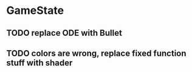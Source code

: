 
* GameState
  :LOGBOOK:
  CLOCK: [2013-02-09 Sat 02:12]--[2013-02-09 Sat 02:23] =>  0:11
  :END:
  :PROPERTIES:
  :MKP_NAME: "GameState"
  :MKP_BASEDIR: "~/GameState"
  :MKP_SRC_PATTERNS: (".*\\.hs" ".*\\.lhs" ".*\\.cabal")
  :MKP_ACK_ARGS: "--haskell"
  :MKP_VCS:  darcs
  :MKP_COMPILE_CMD: "ghc --make TestGame.hs && ./TestGame"
  :MKP_PATTERNS_ARE_REGEX: t
  :MKP_FRIENDS: nil
  :END:
** TODO replace ODE with Bullet
** TODO colors are wrong, replace fixed function stuff with shader
